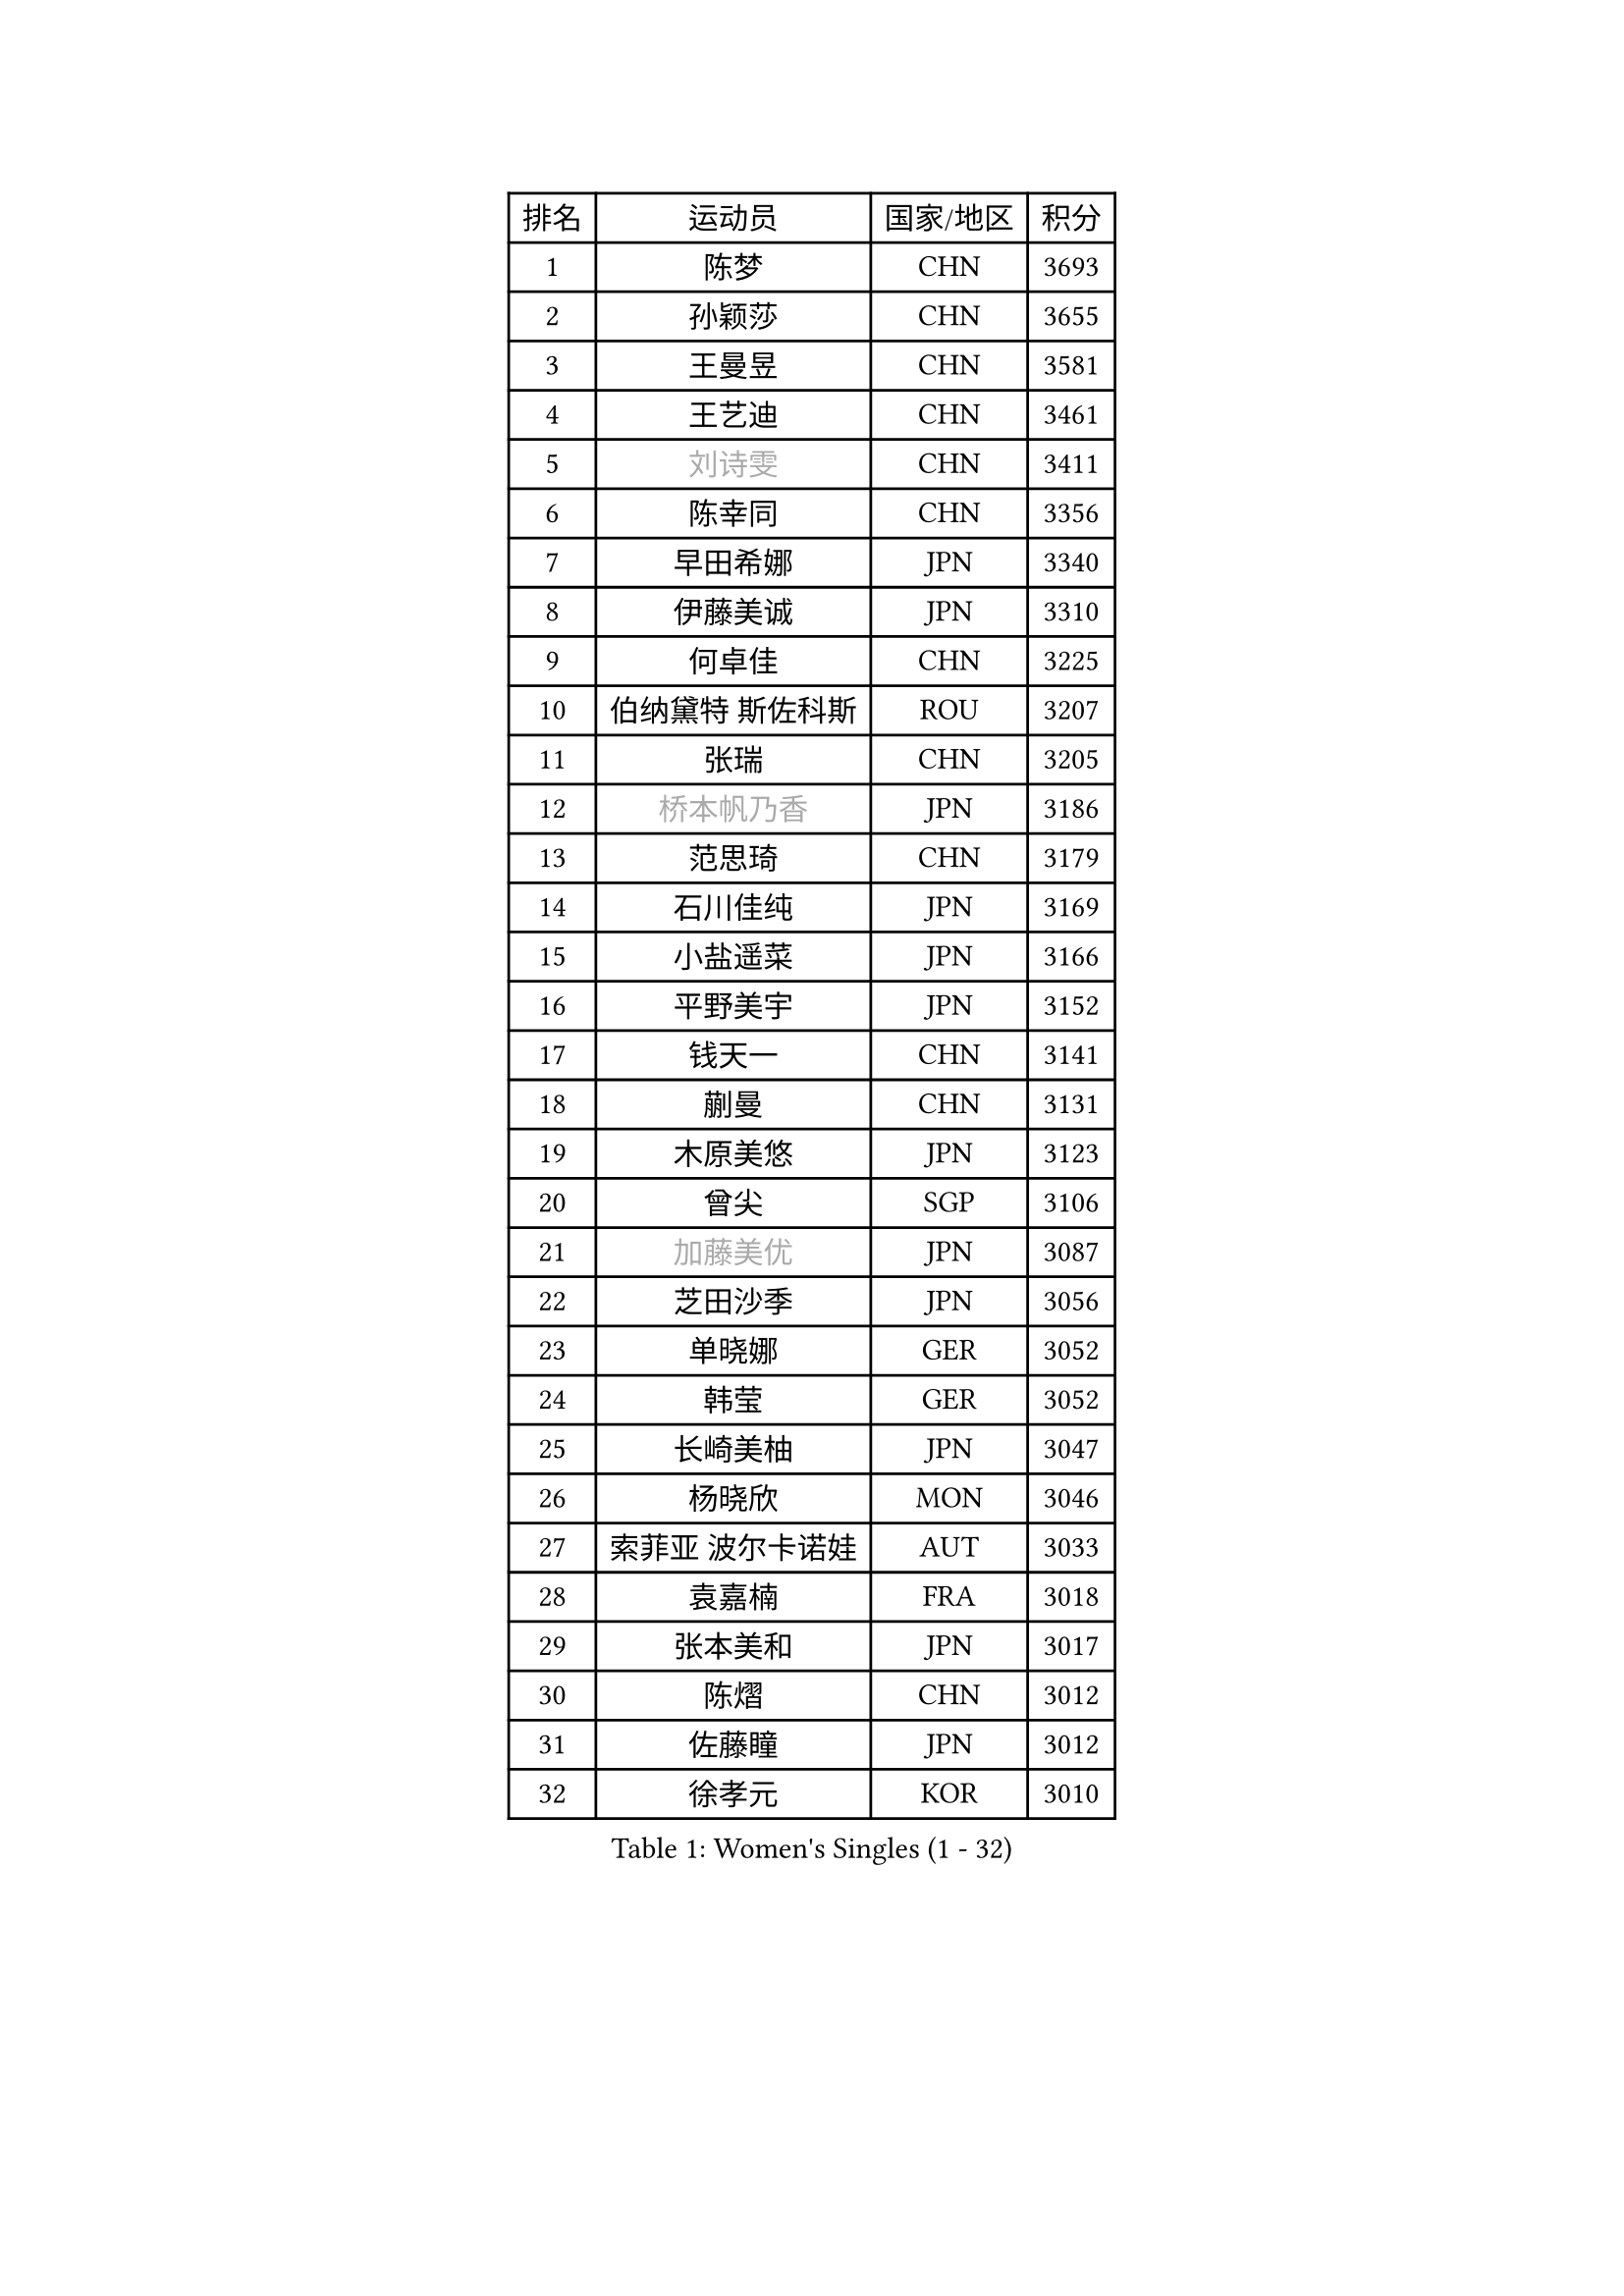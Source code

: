 
#set text(font: ("Courier New", "NSimSun"))
#figure(
  caption: "Women's Singles (1 - 32)",
    table(
      columns: 4,
      [排名], [运动员], [国家/地区], [积分],
      [1], [陈梦], [CHN], [3693],
      [2], [孙颖莎], [CHN], [3655],
      [3], [王曼昱], [CHN], [3581],
      [4], [王艺迪], [CHN], [3461],
      [5], [#text(gray, "刘诗雯")], [CHN], [3411],
      [6], [陈幸同], [CHN], [3356],
      [7], [早田希娜], [JPN], [3340],
      [8], [伊藤美诚], [JPN], [3310],
      [9], [何卓佳], [CHN], [3225],
      [10], [伯纳黛特 斯佐科斯], [ROU], [3207],
      [11], [张瑞], [CHN], [3205],
      [12], [#text(gray, "桥本帆乃香")], [JPN], [3186],
      [13], [范思琦], [CHN], [3179],
      [14], [石川佳纯], [JPN], [3169],
      [15], [小盐遥菜], [JPN], [3166],
      [16], [平野美宇], [JPN], [3152],
      [17], [钱天一], [CHN], [3141],
      [18], [蒯曼], [CHN], [3131],
      [19], [木原美悠], [JPN], [3123],
      [20], [曾尖], [SGP], [3106],
      [21], [#text(gray, "加藤美优")], [JPN], [3087],
      [22], [芝田沙季], [JPN], [3056],
      [23], [单晓娜], [GER], [3052],
      [24], [韩莹], [GER], [3052],
      [25], [长崎美柚], [JPN], [3047],
      [26], [杨晓欣], [MON], [3046],
      [27], [索菲亚 波尔卡诺娃], [AUT], [3033],
      [28], [袁嘉楠], [FRA], [3018],
      [29], [张本美和], [JPN], [3017],
      [30], [陈熠], [CHN], [3012],
      [31], [佐藤瞳], [JPN], [3012],
      [32], [徐孝元], [KOR], [3010],
    )
  )#pagebreak()

#set text(font: ("Courier New", "NSimSun"))
#figure(
  caption: "Women's Singles (33 - 64)",
    table(
      columns: 4,
      [排名], [运动员], [国家/地区], [积分],
      [33], [#text(gray, "冯天薇")], [SGP], [3009],
      [34], [傅玉], [POR], [3008],
      [35], [申裕斌], [KOR], [3004],
      [36], [安藤南], [JPN], [3001],
      [37], [刘炜珊], [CHN], [2996],
      [38], [石洵瑶], [CHN], [2985],
      [39], [朱成竹], [HKG], [2957],
      [40], [陈思羽], [TPE], [2956],
      [41], [郭雨涵], [CHN], [2949],
      [42], [郑怡静], [TPE], [2947],
      [43], [阿德里安娜 迪亚兹], [PUR], [2936],
      [44], [刘佳], [AUT], [2934],
      [45], [李恩惠], [KOR], [2933],
      [46], [ODO Satsuki], [JPN], [2928],
      [47], [田志希], [KOR], [2909],
      [48], [金河英], [KOR], [2904],
      [49], [杜凯琹], [HKG], [2900],
      [50], [SAWETTABUT Suthasini], [THA], [2888],
      [51], [齐菲], [CHN], [2883],
      [52], [BERGSTROM Linda], [SWE], [2880],
      [53], [梁夏银], [KOR], [2874],
      [54], [玛妮卡 巴特拉], [IND], [2870],
      [55], [森樱], [JPN], [2868],
      [56], [#text(gray, "ABRAAMIAN Elizabet")], [RUS], [2866],
      [57], [妮娜 米特兰姆], [GER], [2863],
      [58], [王 艾米], [USA], [2852],
      [59], [PESOTSKA Margaryta], [UKR], [2844],
      [60], [张安], [USA], [2836],
      [61], [崔孝珠], [KOR], [2827],
      [62], [王晓彤], [CHN], [2821],
      [63], [PARANANG Orawan], [THA], [2785],
      [64], [覃予萱], [CHN], [2782],
    )
  )#pagebreak()

#set text(font: ("Courier New", "NSimSun"))
#figure(
  caption: "Women's Singles (65 - 96)",
    table(
      columns: 4,
      [排名], [运动员], [国家/地区], [积分],
      [65], [斯丽贾 阿库拉], [IND], [2777],
      [66], [邵杰妮], [POR], [2777],
      [67], [倪夏莲], [LUX], [2775],
      [68], [LIU Hsing-Yin], [TPE], [2774],
      [69], [边宋京], [PRK], [2773],
      [70], [李昱谆], [TPE], [2766],
      [71], [笹尾明日香], [JPN], [2765],
      [72], [DIACONU Adina], [ROU], [2765],
      [73], [吴洋晨], [CHN], [2758],
      [74], [#text(gray, "BILENKO Tetyana")], [UKR], [2756],
      [75], [普利西卡 帕瓦德], [FRA], [2753],
      [76], [#text(gray, "YOO Eunchong")], [KOR], [2749],
      [77], [KIM Byeolnim], [KOR], [2747],
      [78], [#text(gray, "MIKHAILOVA Polina")], [RUS], [2739],
      [79], [金娜英], [KOR], [2731],
      [80], [BAJOR Natalia], [POL], [2731],
      [81], [朱芊曦], [KOR], [2727],
      [82], [杨蕙菁], [CHN], [2726],
      [83], [韩菲儿], [CHN], [2723],
      [84], [BALAZOVA Barbora], [SVK], [2723],
      [85], [李时温], [KOR], [2722],
      [86], [克里斯蒂娜 卡尔伯格], [SWE], [2716],
      [87], [高桥 布鲁娜], [BRA], [2715],
      [88], [CIOBANU Irina], [ROU], [2714],
      [89], [张默], [CAN], [2713],
      [90], [YOON Hyobin], [KOR], [2713],
      [91], [LUTZ Charlotte], [FRA], [2706],
      [92], [#text(gray, "SOO Wai Yam Minnie")], [HKG], [2702],
      [93], [艾希卡 穆克吉], [IND], [2687],
      [94], [CHENG Hsien-Tzu], [TPE], [2678],
      [95], [徐奕], [CHN], [2678],
      [96], [纵歌曼], [CHN], [2676],
    )
  )#pagebreak()

#set text(font: ("Courier New", "NSimSun"))
#figure(
  caption: "Women's Singles (97 - 128)",
    table(
      columns: 4,
      [排名], [运动员], [国家/地区], [积分],
      [97], [WINTER Sabine], [GER], [2675],
      [98], [DRAGOMAN Andreea], [ROU], [2675],
      [99], [伊丽莎白 萨玛拉], [ROU], [2671],
      [100], [EERLAND Britt], [NED], [2669],
      [101], [SU Pei-Ling], [TPE], [2664],
      [102], [刘杨子], [AUS], [2661],
      [103], [HUANG Yi-Hua], [TPE], [2653],
      [104], [DE NUTTE Sarah], [LUX], [2651],
      [105], [#text(gray, "NOSKOVA Yana")], [RUS], [2644],
      [106], [SURJAN Sabina], [SRB], [2644],
      [107], [#text(gray, "佩特丽莎 索尔佳")], [GER], [2639],
      [108], [MATELOVA Hana], [CZE], [2636],
      [109], [MANTZ Chantal], [GER], [2636],
      [110], [CHITALE Diya Parag], [IND], [2635],
      [111], [#text(gray, "MONTEIRO DODEAN Daniela")], [ROU], [2634],
      [112], [LABOSOVA Ema], [SVK], [2630],
      [113], [LI Ching Wan], [HKG], [2623],
      [114], [LAY Jian Fang], [AUS], [2623],
      [115], [#text(gray, "NG Wing Nam")], [HKG], [2622],
      [116], [李皓晴], [HKG], [2618],
      [117], [#text(gray, "MIGOT Marie")], [FRA], [2610],
      [118], [HUANG Yu-Jie], [TPE], [2607],
      [119], [MADARASZ Dora], [HUN], [2604],
      [120], [#text(gray, "TRIGOLOS Daria")], [BLR], [2603],
      [121], [KAUFMANN Annett], [GER], [2603],
      [122], [PICCOLIN Giorgia], [ITA], [2602],
      [123], [#text(gray, "LI Yuqi")], [CHN], [2596],
      [124], [#text(gray, "LIN Ye")], [SGP], [2595],
      [125], [GODA Hana], [EGY], [2591],
      [126], [JI Eunchae], [KOR], [2589],
      [127], [#text(gray, "VOROBEVA Olga")], [RUS], [2585],
      [128], [KUMAHARA Luca], [BRA], [2581],
    )
  )